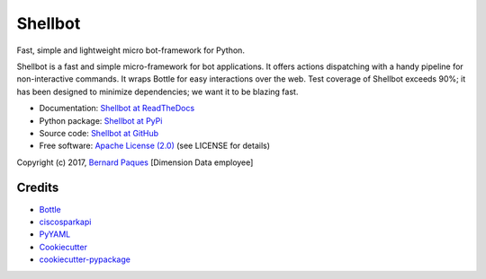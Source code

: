 ========
Shellbot
========

.. image:: https://img.shields.io/pypi/v/shellbot.svg
        :target: https://pypi.python.org/pypi/shellbot

.. image:: https://img.shields.io/travis/bernard357/shellbot.svg
        :target: https://travis-ci.org/bernard357/shellbot

.. image:: https://readthedocs.org/projects/shellbot-for-cisco-spark/badge/?version=latest
   :target: http://shellbot-for-cisco-spark.readthedocs.io/en/latest/?badge=latest

.. image:: https://img.shields.io/pypi/l/shellbot.svg?maxAge=2592000
   :target: https://pypi.python.org/pypi/shellbot

.. image:: https://img.shields.io/pypi/pyversions/shellbot.svg?maxAge=2592000
   :target: https://pypi.python.org/pypi/shellbot


Fast, simple and lightweight micro bot-framework for Python.

Shellbot is a fast and simple micro-framework for bot applications.
It offers actions dispatching with a handy pipeline for non-interactive commands.
It wraps Bottle for easy interactions over the web. Test coverage of Shellbot
exceeds 90%; it has been designed to minimize dependencies; we want it to be
blazing fast.

* Documentation: `Shellbot at ReadTheDocs`_
* Python package: `Shellbot at PyPi`_
* Source code: `Shellbot at GitHub`_
* Free software: `Apache License (2.0)`_  (see LICENSE for details)

Copyright (c) 2017, `Bernard Paques`_ [Dimension Data employee]


Credits
-------

* Bottle_
* ciscosparkapi_
* PyYAML_
* Cookiecutter_
* `cookiecutter-pypackage`_

.. _`Shellbot at ReadTheDocs`: http://shellbot-for-cisco-spark.readthedocs.io/en/latest/
.. _`Shellbot at PyPi`: https://pypi.python.org/pypi/shellbot
.. _`Shellbot at GitHub`: https://github.com/bernard357/shellbot
.. _`Apache License (2.0)`: http://www.apache.org/licenses/LICENSE-2.0
.. _`Bernard Paques`: https://github.com/bernard357
.. _`Anthony Shaw`: https://github.com/tonybaloney
.. _Bottle: https://pypi.python.org/pypi/bottle
.. _ciscosparkapi: https://pypi.python.org/pypi/ciscosparkapi
.. _PyYAML: https://pypi.python.org/pypi/PyYAML
.. _Cookiecutter: https://github.com/audreyr/cookiecutter
.. _`cookiecutter-pypackage`: https://github.com/audreyr/cookiecutter-pypackage
